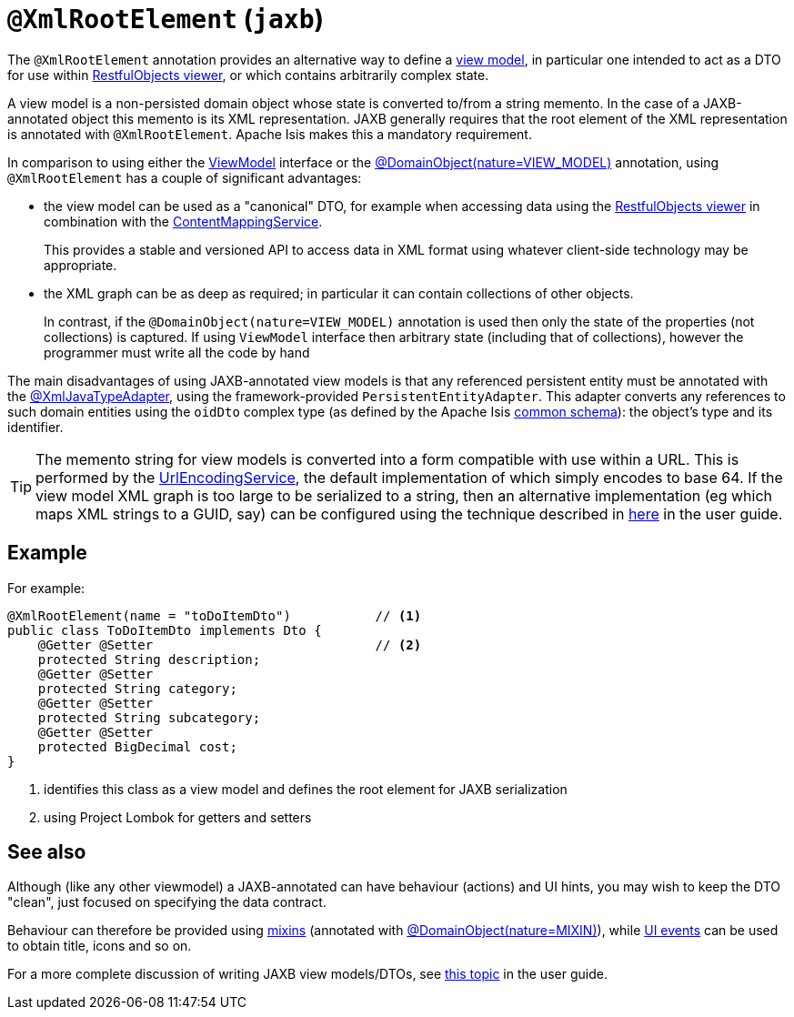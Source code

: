 [#javax-xml-bind-annotation-adapters-XmlRootElement]
= `@XmlRootElement` (`jaxb`)

:Notice: Licensed to the Apache Software Foundation (ASF) under one or more contributor license agreements. See the NOTICE file distributed with this work for additional information regarding copyright ownership. The ASF licenses this file to you under the Apache License, Version 2.0 (the "License"); you may not use this file except in compliance with the License. You may obtain a copy of the License at. http://www.apache.org/licenses/LICENSE-2.0 . Unless required by applicable law or agreed to in writing, software distributed under the License is distributed on an "AS IS" BASIS, WITHOUT WARRANTIES OR  CONDITIONS OF ANY KIND, either express or implied. See the License for the specific language governing permissions and limitations under the License.


The `@XmlRootElement` annotation provides an alternative way to define a xref:userguide:fun:overview.adoc#view-models[view model], in particular one intended to act as a DTO for use within xref:vro:ROOT:about.adoc[RestfulObjects viewer], or which contains arbitrarily complex state.

A view model is a non-persisted domain object whose state is converted to/from a string memento.
In the case of a JAXB-annotated object this memento is its XML representation.
JAXB generally requires that the root element of the XML representation is annotated with `@XmlRootElement`.
Apache Isis makes this a mandatory requirement.

In comparison to using either the xref:refguide:applib:index/ViewModel.adoc[ViewModel] interface or the
xref:refguide:applib:index/annotation/DomainObject.adoc[@DomainObject(nature=VIEW_MODEL)] annotation,
using `@XmlRootElement` has a couple of significant advantages:

* the view model can be used as a "canonical" DTO, for example when accessing data using the xref:vro:ROOT:about.adoc[RestfulObjects viewer] in combination with the
xref:refguide:applib:index/services/conmap/ContentMappingService.adoc[ContentMappingService].
+
This provides a stable and versioned API to access data in XML format using whatever client-side technology may be appropriate.

* the XML graph can be as deep as required; in particular it can contain collections of other objects.
+
In contrast, if the `@DomainObject(nature=VIEW_MODEL)` annotation is used then only the state of the properties (not collections) is captured.
If using `ViewModel` interface then arbitrary state (including that of collections), however the programmer must write all the code by hand

The main disadvantages of using JAXB-annotated view models is that any referenced persistent entity must be annotated with the xref:refguide:applib-ant:XmlJavaTypeAdapter.adoc[@XmlJavaTypeAdapter], using the framework-provided `PersistentEntityAdapter`.
This adapter converts any references to such domain entities using the `oidDto` complex type (as defined by the Apache Isis xref:refguide:schema:common.adoc[common schema]): the object's type and its identifier.

[TIP]
====
The memento string for view models is converted into a form compatible with use within a URL.
This is performed by the xref:refguide:applib:index/services/urlencoding/UrlEncodingService.adoc[UrlEncodingService], the default implementation of which simply encodes to base 64. If the view model XML graph is too large to be serialized to a string, then an alternative implementation (eg which maps XML strings to a GUID, say) can be configured using the technique described in xref:userguide:btb:about.adoc#replacing-default-service-implementations[here] in the user guide.
====

== Example

For example:

[source,java]
----
@XmlRootElement(name = "toDoItemDto")           // <.>
public class ToDoItemDto implements Dto {
    @Getter @Setter                             // <.>
    protected String description;
    @Getter @Setter
    protected String category;
    @Getter @Setter
    protected String subcategory;
    @Getter @Setter
    protected BigDecimal cost;
}
----
<.> identifies this class as a view model and defines the root element for JAXB serialization
<.> using Project Lombok for getters and setters

== See also

Although (like any other viewmodel) a JAXB-annotated can have behaviour (actions) and UI hints, you may wish to keep the DTO "clean", just focused on specifying the data contract.

Behaviour can therefore be provided using xref:userguide:fun:overview.adoc#mixins[mixins] (annotated with xref:refguide:applib:index/annotation/DomainObject.adoc[@DomainObject(nature=MIXIN)]), while xref:applib-classes:classes/uievent.adoc[UI events] can be used to obtain title, icons and so on.

For a more complete discussion of writing JAXB view models/DTOs, see xref:userguide:fun:overview.adoc#view-models[this topic] in the user guide.


